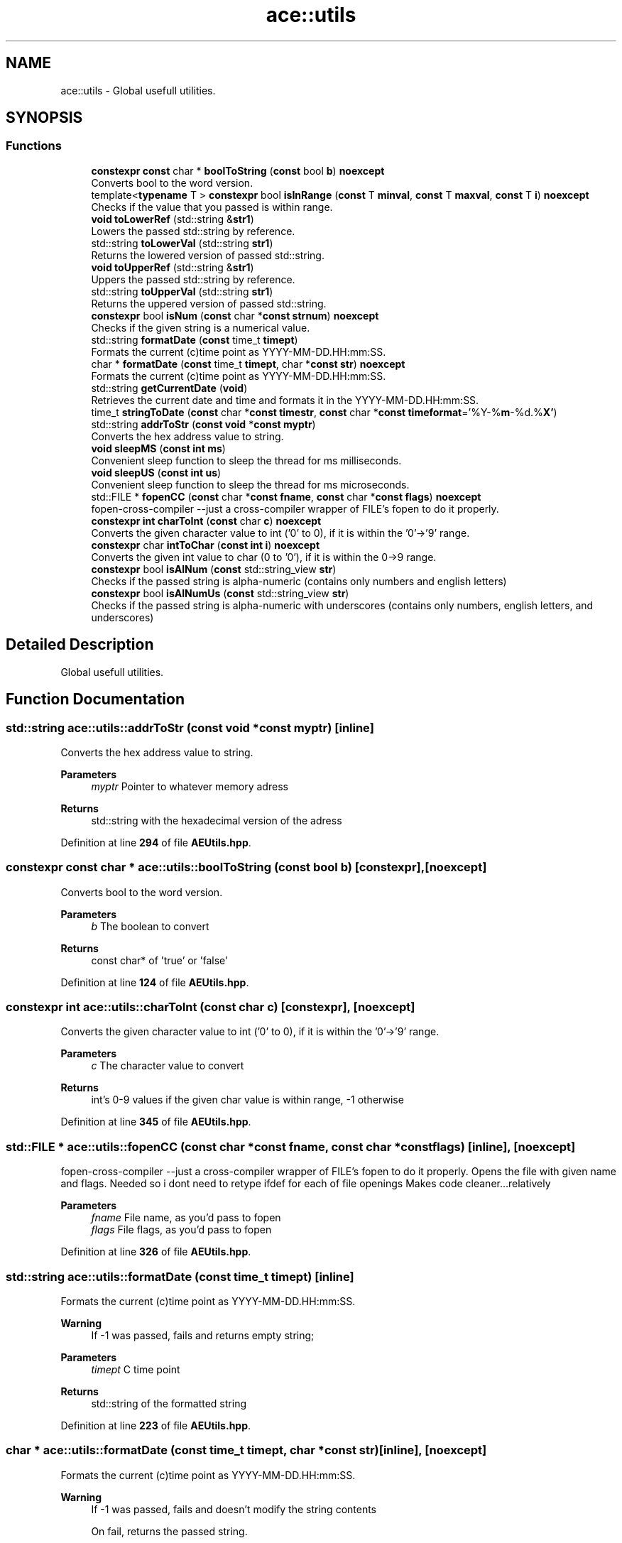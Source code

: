 .TH "ace::utils" 3 "Sat Jan 20 2024 16:30:37" "Version v0.0.8.5a" "ArtyK's Console Engine" \" -*- nroff -*-
.ad l
.nh
.SH NAME
ace::utils \- Global usefull utilities\&.  

.SH SYNOPSIS
.br
.PP
.SS "Functions"

.in +1c
.ti -1c
.RI "\fBconstexpr\fP \fBconst\fP char * \fBboolToString\fP (\fBconst\fP bool \fBb\fP) \fBnoexcept\fP"
.br
.RI "Converts bool to the word version\&. "
.ti -1c
.RI "template<\fBtypename\fP T > \fBconstexpr\fP bool \fBisInRange\fP (\fBconst\fP T \fBminval\fP, \fBconst\fP T \fBmaxval\fP, \fBconst\fP T \fBi\fP) \fBnoexcept\fP"
.br
.RI "Checks if the value that you passed is within range\&. "
.ti -1c
.RI "\fBvoid\fP \fBtoLowerRef\fP (std::string &\fBstr1\fP)"
.br
.RI "Lowers the passed std::string by reference\&. "
.ti -1c
.RI "std::string \fBtoLowerVal\fP (std::string \fBstr1\fP)"
.br
.RI "Returns the lowered version of passed std::string\&. "
.ti -1c
.RI "\fBvoid\fP \fBtoUpperRef\fP (std::string &\fBstr1\fP)"
.br
.RI "Uppers the passed std::string by reference\&. "
.ti -1c
.RI "std::string \fBtoUpperVal\fP (std::string \fBstr1\fP)"
.br
.RI "Returns the uppered version of passed std::string\&. "
.ti -1c
.RI "\fBconstexpr\fP bool \fBisNum\fP (\fBconst\fP char *\fBconst\fP \fBstrnum\fP) \fBnoexcept\fP"
.br
.RI "Checks if the given string is a numerical value\&. "
.ti -1c
.RI "std::string \fBformatDate\fP (\fBconst\fP time_t \fBtimept\fP)"
.br
.RI "Formats the current (c)time point as YYYY-MM-DD\&.HH:mm:SS\&. "
.ti -1c
.RI "char * \fBformatDate\fP (\fBconst\fP time_t \fBtimept\fP, char *\fBconst\fP \fBstr\fP) \fBnoexcept\fP"
.br
.RI "Formats the current (c)time point as YYYY-MM-DD\&.HH:mm:SS\&. "
.ti -1c
.RI "std::string \fBgetCurrentDate\fP (\fBvoid\fP)"
.br
.RI "Retrieves the current date and time and formats it in the YYYY-MM-DD\&.HH:mm:SS\&. "
.ti -1c
.RI "time_t \fBstringToDate\fP (\fBconst\fP char *\fBconst\fP \fBtimestr\fP, \fBconst\fP char *\fBconst\fP \fBtimeformat\fP='%Y\-%\fBm\fP\-%d\&.%\fBX'\fP)"
.br
.ti -1c
.RI "std::string \fBaddrToStr\fP (\fBconst\fP \fBvoid\fP *\fBconst\fP \fBmyptr\fP)"
.br
.RI "Converts the hex address value to string\&. "
.ti -1c
.RI "\fBvoid\fP \fBsleepMS\fP (\fBconst\fP \fBint\fP \fBms\fP)"
.br
.RI "Convenient sleep function to sleep the thread for ms milliseconds\&. "
.ti -1c
.RI "\fBvoid\fP \fBsleepUS\fP (\fBconst\fP \fBint\fP \fBus\fP)"
.br
.RI "Convenient sleep function to sleep the thread for ms microseconds\&. "
.ti -1c
.RI "std::FILE * \fBfopenCC\fP (\fBconst\fP char *\fBconst\fP \fBfname\fP, \fBconst\fP char *\fBconst\fP \fBflags\fP) \fBnoexcept\fP"
.br
.RI "fopen-cross-compiler --just a cross-compiler wrapper of FILE's fopen to do it properly\&. "
.ti -1c
.RI "\fBconstexpr\fP \fBint\fP \fBcharToInt\fP (\fBconst\fP char \fBc\fP) \fBnoexcept\fP"
.br
.RI "Converts the given character value to int ('0' to 0), if it is within the '0'->'9' range\&. "
.ti -1c
.RI "\fBconstexpr\fP char \fBintToChar\fP (\fBconst\fP \fBint\fP \fBi\fP) \fBnoexcept\fP"
.br
.RI "Converts the given int value to char (0 to '0'), if it is within the 0->9 range\&. "
.ti -1c
.RI "\fBconstexpr\fP bool \fBisAlNum\fP (\fBconst\fP std::string_view \fBstr\fP)"
.br
.RI "Checks if the passed string is alpha-numeric (contains only numbers and english letters) "
.ti -1c
.RI "\fBconstexpr\fP bool \fBisAlNumUs\fP (\fBconst\fP std::string_view \fBstr\fP)"
.br
.RI "Checks if the passed string is alpha-numeric with underscores (contains only numbers, english letters, and underscores) "
.in -1c
.SH "Detailed Description"
.PP 
Global usefull utilities\&. 
.SH "Function Documentation"
.PP 
.SS "std::string ace::utils::addrToStr (\fBconst\fP \fBvoid\fP *\fBconst\fP myptr)\fC [inline]\fP"

.PP
Converts the hex address value to string\&. 
.PP
\fBParameters\fP
.RS 4
\fImyptr\fP Pointer to whatever memory adress
.RE
.PP
\fBReturns\fP
.RS 4
std::string with the hexadecimal version of the adress
.RE
.PP

.PP
Definition at line \fB294\fP of file \fBAEUtils\&.hpp\fP\&.
.SS "\fBconstexpr\fP \fBconst\fP char * ace::utils::boolToString (\fBconst\fP bool b)\fC [constexpr]\fP, \fC [noexcept]\fP"

.PP
Converts bool to the word version\&. 
.PP
\fBParameters\fP
.RS 4
\fIb\fP The boolean to convert
.RE
.PP
\fBReturns\fP
.RS 4
const char* of 'true' or 'false'
.RE
.PP

.PP
Definition at line \fB124\fP of file \fBAEUtils\&.hpp\fP\&.
.SS "\fBconstexpr\fP \fBint\fP ace::utils::charToInt (\fBconst\fP char c)\fC [constexpr]\fP, \fC [noexcept]\fP"

.PP
Converts the given character value to int ('0' to 0), if it is within the '0'->'9' range\&. 
.PP
\fBParameters\fP
.RS 4
\fIc\fP The character value to convert
.RE
.PP
\fBReturns\fP
.RS 4
int's 0-9 values if the given char value is within range, -1 otherwise
.RE
.PP

.PP
Definition at line \fB345\fP of file \fBAEUtils\&.hpp\fP\&.
.SS "std::FILE * ace::utils::fopenCC (\fBconst\fP char *\fBconst\fP fname, \fBconst\fP char *\fBconst\fP flags)\fC [inline]\fP, \fC [noexcept]\fP"

.PP
fopen-cross-compiler --just a cross-compiler wrapper of FILE's fopen to do it properly\&. Opens the file with given name and flags\&. Needed so i dont need to retype ifdef for each of file openings Makes code cleaner\&.\&.\&.relatively
.PP
\fBParameters\fP
.RS 4
\fIfname\fP File name, as you'd pass to fopen
.br
\fIflags\fP File flags, as you'd pass to fopen
.RE
.PP

.PP
Definition at line \fB326\fP of file \fBAEUtils\&.hpp\fP\&.
.SS "std::string ace::utils::formatDate (\fBconst\fP time_t timept)\fC [inline]\fP"

.PP
Formats the current (c)time point as YYYY-MM-DD\&.HH:mm:SS\&. 
.PP
\fBWarning\fP
.RS 4
If -1 was passed, fails and returns empty string;
.RE
.PP
\fBParameters\fP
.RS 4
\fItimept\fP C time point
.RE
.PP
\fBReturns\fP
.RS 4
std::string of the formatted string
.RE
.PP

.PP
Definition at line \fB223\fP of file \fBAEUtils\&.hpp\fP\&.
.SS "char * ace::utils::formatDate (\fBconst\fP time_t timept, char *\fBconst\fP str)\fC [inline]\fP, \fC [noexcept]\fP"

.PP
Formats the current (c)time point as YYYY-MM-DD\&.HH:mm:SS\&. 
.PP
\fBWarning\fP
.RS 4
If -1 was passed, fails and doesn't modify the string contents 
.PP
On fail, returns the passed string\&.
.RE
.PP
\fBParameters\fP
.RS 4
\fItimept\fP C time point
.br
\fIstr\fP The c-string to write the value to\&. Must be at least 20 bytes long (19 characters with 1 null terminator)
.RE
.PP
\fBReturns\fP
.RS 4
.RE
.PP

.PP
Definition at line \fB250\fP of file \fBAEUtils\&.hpp\fP\&.
.SS "std::string ace::utils::getCurrentDate (\fBvoid\fP)\fC [inline]\fP"

.PP
Retrieves the current date and time and formats it in the YYYY-MM-DD\&.HH:mm:SS\&. 
.PP
\fBReturns\fP
.RS 4
std::stringof the current date in YYYY-MM-DD\&.HH:mm:SS format
.RE
.PP

.PP
Definition at line \fB273\fP of file \fBAEUtils\&.hpp\fP\&.
.SS "\fBconstexpr\fP char ace::utils::intToChar (\fBconst\fP \fBint\fP i)\fC [constexpr]\fP, \fC [noexcept]\fP"

.PP
Converts the given int value to char (0 to '0'), if it is within the 0->9 range\&. 
.PP
\fBParameters\fP
.RS 4
\fIi\fP The integer value to convert
.RE
.PP
\fBReturns\fP
.RS 4
char's '0'->'9' values if the given char value is within range, -1 otherwise
.RE
.PP

.PP
Definition at line \fB354\fP of file \fBAEUtils\&.hpp\fP\&.
.SS "\fBconstexpr\fP bool ace::utils::isAlNum (\fBconst\fP std::string_view str)\fC [inline]\fP, \fC [constexpr]\fP"

.PP
Checks if the passed string is alpha-numeric (contains only numbers and english letters) 
.PP
\fBParameters\fP
.RS 4
\fIstr\fP The passed string to check
.RE
.PP
\fBReturns\fP
.RS 4
true if it is alpha-numeric, false otherwise
.RE
.PP

.PP
Definition at line \fB363\fP of file \fBAEUtils\&.hpp\fP\&.
.SS "\fBconstexpr\fP bool ace::utils::isAlNumUs (\fBconst\fP std::string_view str)\fC [inline]\fP, \fC [constexpr]\fP"

.PP
Checks if the passed string is alpha-numeric with underscores (contains only numbers, english letters, and underscores) 
.PP
\fBParameters\fP
.RS 4
\fIstr\fP The passed string to check
.RE
.PP
\fBReturns\fP
.RS 4
true if it is alpha-numeric with underscores, false otherwise
.RE
.PP

.PP
Definition at line \fB372\fP of file \fBAEUtils\&.hpp\fP\&.
.SS "template<\fBtypename\fP T > \fBconstexpr\fP bool ace::utils::isInRange (\fBconst\fP T minval, \fBconst\fP T maxval, \fBconst\fP T i)\fC [constexpr]\fP, \fC [noexcept]\fP"

.PP
Checks if the value that you passed is within range\&. 
.PP
\fBNote\fP
.RS 4
The type of the values you pass to this function shall be the same
.RE
.PP
\fBTemplate Parameters\fP
.RS 4
\fIT\fP The type of values to compare
.RE
.PP
\fBParameters\fP
.RS 4
\fIminval\fP Minimum value of the range of values
.br
\fImaxval\fP Maximum value of the range of values
.br
\fIi\fP The value to check
.RE
.PP
\fBReturns\fP
.RS 4
True if the value is in the range, false otherwise
.RE
.PP

.PP
Definition at line \fB138\fP of file \fBAEUtils\&.hpp\fP\&.
.SS "\fBconstexpr\fP bool ace::utils::isNum (\fBconst\fP char *\fBconst\fP strnum)\fC [constexpr]\fP, \fC [noexcept]\fP"

.PP
Checks if the given string is a numerical value\&. 
.PP
\fBParameters\fP
.RS 4
\fIstrnum\fP C-string of the 'number' to check
.RE
.PP
\fBReturns\fP
.RS 4
True if that string is indeed a number, false otherwise
.RE
.PP

.PP
Definition at line \fB183\fP of file \fBAEUtils\&.hpp\fP\&.
.SS "\fBvoid\fP ace::utils::sleepMS (\fBconst\fP \fBint\fP ms)\fC [inline]\fP"

.PP
Convenient sleep function to sleep the thread for ms milliseconds\&. 
.PP
\fBNote\fP
.RS 4
May be inaccurate in delay (as\&.\&.\&.all sleep functions are)
.RE
.PP
\fBParameters\fP
.RS 4
\fIms\fP The amount of milliseconds to sleep
.RE
.PP

.PP
Definition at line \fB305\fP of file \fBAEUtils\&.hpp\fP\&.
.SS "\fBvoid\fP ace::utils::sleepUS (\fBconst\fP \fBint\fP us)\fC [inline]\fP"

.PP
Convenient sleep function to sleep the thread for ms microseconds\&. 
.PP
\fBNote\fP
.RS 4
May be inaccurate in delay (as\&.\&.\&.all sleep functions are)
.RE
.PP
\fBParameters\fP
.RS 4
\fIus\fP The amount of microseconds to sleep
.RE
.PP

.PP
Definition at line \fB314\fP of file \fBAEUtils\&.hpp\fP\&.
.SS "time_t ace::utils::stringToDate (\fBconst\fP char *\fBconst\fP timestr, \fBconst\fP char *\fBconst\fP timeformat = \fC'%Y\-%\fBm\fP\-%d\&.%\fBX'\fP\fP)\fC [inline]\fP"

.PP
Definition at line \fB277\fP of file \fBAEUtils\&.hpp\fP\&.
.SS "\fBvoid\fP ace::utils::toLowerRef (std::string & str1)\fC [inline]\fP"

.PP
Lowers the passed std::string by reference\&. 
.PP
\fBParameters\fP
.RS 4
\fIstr1\fP The string to be lowered
.RE
.PP

.PP
Definition at line \fB146\fP of file \fBAEUtils\&.hpp\fP\&.
.SS "std::string ace::utils::toLowerVal (std::string str1)\fC [inline]\fP"

.PP
Returns the lowered version of passed std::string\&. 
.PP
\fBParameters\fP
.RS 4
\fIstr1\fP The string to be lowered
.RE
.PP
\fBReturns\fP
.RS 4
The lowered version of the string
.RE
.PP

.PP
Definition at line \fB155\fP of file \fBAEUtils\&.hpp\fP\&.
.SS "\fBvoid\fP ace::utils::toUpperRef (std::string & str1)\fC [inline]\fP"

.PP
Uppers the passed std::string by reference\&. 
.PP
\fBParameters\fP
.RS 4
\fIstr1\fP The string to be uppered
.RE
.PP

.PP
Definition at line \fB164\fP of file \fBAEUtils\&.hpp\fP\&.
.SS "std::string ace::utils::toUpperVal (std::string str1)\fC [inline]\fP"

.PP
Returns the uppered version of passed std::string\&. 
.PP
\fBParameters\fP
.RS 4
\fIstr1\fP The string to be uppered
.RE
.PP
\fBReturns\fP
.RS 4
The uppered version of the string
.RE
.PP

.PP
Definition at line \fB173\fP of file \fBAEUtils\&.hpp\fP\&.
.SH "Author"
.PP 
Generated automatically by Doxygen for ArtyK's Console Engine from the source code\&.
